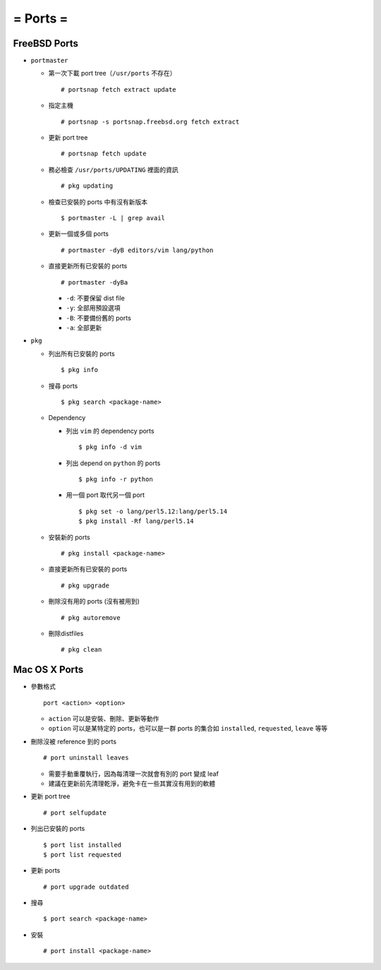 =========
= Ports =
=========

FreeBSD Ports
-------------

* ``portmaster``

  - 第一次下載 port tree（``/usr/ports`` 不存在） ::

      # portsnap fetch extract update

  - 指定主機 ::

      # portsnap -s portsnap.freebsd.org fetch extract

  - 更新 port tree ::

      # portsnap fetch update

  - 務必檢查 ``/usr/ports/UPDATING`` 裡面的資訊 ::

      # pkg updating

  - 檢查已安裝的 ports 中有沒有新版本 ::

      $ portmaster -L | grep avail

  - 更新一個或多個 ports ::

      # portmaster -dyB editors/vim lang/python

  - 直接更新所有已安裝的 ports ::

      # portmaster -dyBa

    + ``-d``: 不要保留 dist file
    + ``-y``: 全部用預設選項
    + ``-B``: 不要備份舊的 ports
    + ``-a``: 全部更新

* ``pkg``
  
  - 列出所有已安裝的 ports ::

      $ pkg info

  - 搜尋 ports ::

      $ pkg search <package-name>

  - Dependency

    - 列出 ``vim`` 的 dependency ports ::

        $ pkg info -d vim

    - 列出 depend on ``python`` 的 ports ::

        $ pkg info -r python

    - 用一個 port 取代另一個 port ::

        $ pkg set -o lang/perl5.12:lang/perl5.14
        $ pkg install -Rf lang/perl5.14

  - 安裝新的 ports ::

      # pkg install <package-name>

  - 直接更新所有已安裝的 ports ::

      # pkg upgrade

  - 刪除沒有用的 ports (沒有被用到) ::

      # pkg autoremove

  - 刪除distfiles ::

      # pkg clean

Mac OS X Ports
--------------

- 參數格式 ::

    port <action> <option>

  + ``action`` 可以是安裝、刪除、更新等動作
  + ``option`` 可以是某特定的 ports，也可以是一群 ports 的集合如 ``installed``, ``requested``, ``leave`` 等等

- 刪除沒被 reference 到的 ports ::

    # port uninstall leaves

  + 需要手動重覆執行，因為每清理一次就會有別的 port 變成 leaf
  + 建議在更新前先清理乾淨，避免卡在一些其實沒有用到的軟體

- 更新 port tree ::

    # port selfupdate

- 列出已安裝的 ports ::

    $ port list installed
    $ port list requested

- 更新 ports ::

    # port upgrade outdated

- 搜尋 ::

    $ port search <package-name>

- 安裝 ::

    # port install <package-name>


